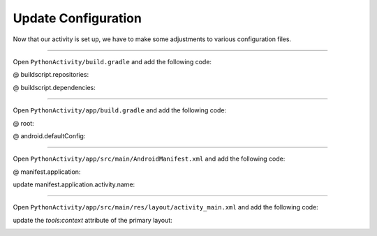 Update Configuration
====================

Now that our activity is set up, we have to make some adjustments to various configuration files.

---------------------------------------------------------------------------------------------------

Open ``PythonActivity/build.gradle`` and add the following code:

@ buildscript.repositories:

.. code-block::
  maven{url "https://chaquo.com/maven"}

@ buildscript.dependencies:

.. code-block::
  classpath "com.chaquo.python:gradle:0.5.0"

.. image:: /images/04_update_configuration/01_primary_gradle.png

---------------------------------------------------------------------------------------------------

Open ``PythonActivity/app/build.gradle`` and add the following code:

@ root:

.. code-block::
  apply plugin: "com.chaquo.python"  // Must come after com.android.application

@ android.defaultConfig:

.. code-block::
  ndk {abiFilters "x86", "armeabi-v7a"}
  python {
    buildPython "C:/path/to/your/python.exe"
    version "2.7.10"
    staticProxy "demo.chaquopy.pythonactivity.main_activity"
  }

.. image:: /images/04_update_configuration/02_module_gradle.png

---------------------------------------------------------------------------------------------------

Open ``PythonActivity/app/src/main/AndroidManifest.xml`` and add the following code:

@ manifest.application:

.. code-block::
  android:name = "com.chaquo.python.android.PyApplication"

update manifest.application.activity.name:

.. code-block::
  ".main_activity.MainActivity"

.. image:: /images/04_update_configuration/03_manifest.png

---------------------------------------------------------------------------------------------------

Open ``PythonActivity/app/src/main/res/layout/activity_main.xml`` and add the following code:

update the `tools:context` attribute of the primary layout:

.. code-block::
  "demo.chaquopy.pythonactivity.main_activity.MainActivity"

.. image:: /images/04_update_configuration/04_layout.png

